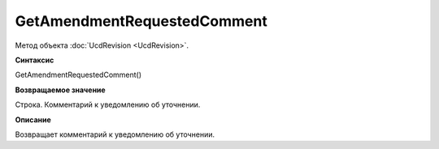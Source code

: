 ﻿GetAmendmentRequestedComment 
======================================

Метод объекта :doc:`UcdRevision <UcdRevision>`.

**Синтаксис**


GetAmendmentRequestedComment()

**Возвращаемое значение**


Строка. Комментарий к уведомлению об уточнении.

**Описание**


Возвращает комментарий к уведомлению об уточнении.
